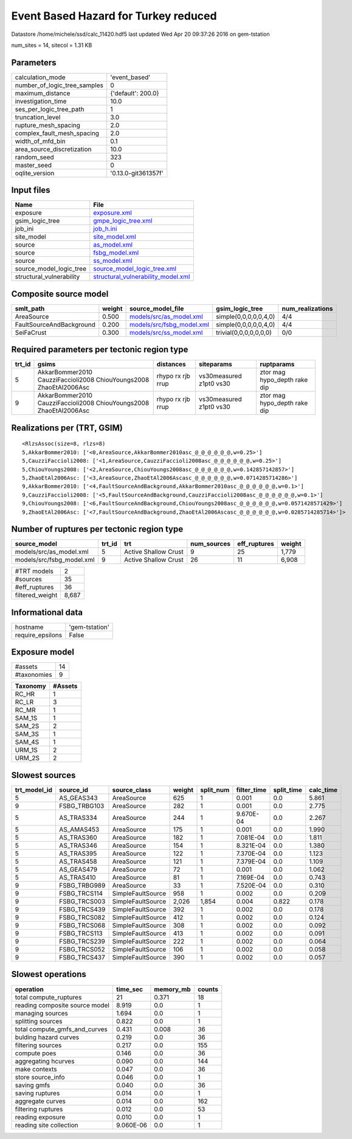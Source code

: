 Event Based Hazard for Turkey reduced
=====================================

Datastore /home/michele/ssd/calc_11420.hdf5 last updated Wed Apr 20 09:37:26 2016 on gem-tstation

num_sites = 14, sitecol = 1.31 KB

Parameters
----------
============================ ===================
calculation_mode             'event_based'      
number_of_logic_tree_samples 0                  
maximum_distance             {'default': 200.0} 
investigation_time           10.0               
ses_per_logic_tree_path      1                  
truncation_level             3.0                
rupture_mesh_spacing         2.0                
complex_fault_mesh_spacing   2.0                
width_of_mfd_bin             0.1                
area_source_discretization   10.0               
random_seed                  323                
master_seed                  0                  
oqlite_version               '0.13.0-git361357f'
============================ ===================

Input files
-----------
======================== ==========================================================================
Name                     File                                                                      
======================== ==========================================================================
exposure                 `exposure.xml <exposure.xml>`_                                            
gsim_logic_tree          `gmpe_logic_tree.xml <gmpe_logic_tree.xml>`_                              
job_ini                  `job_h.ini <job_h.ini>`_                                                  
site_model               `site_model.xml <site_model.xml>`_                                        
source                   `as_model.xml <as_model.xml>`_                                            
source                   `fsbg_model.xml <fsbg_model.xml>`_                                        
source                   `ss_model.xml <ss_model.xml>`_                                            
source_model_logic_tree  `source_model_logic_tree.xml <source_model_logic_tree.xml>`_              
structural_vulnerability `structural_vulnerability_model.xml <structural_vulnerability_model.xml>`_
======================== ==========================================================================

Composite source model
----------------------
======================== ====== ======================================================== ====================== ================
smlt_path                weight source_model_file                                        gsim_logic_tree        num_realizations
======================== ====== ======================================================== ====================== ================
AreaSource               0.500  `models/src/as_model.xml <models/src/as_model.xml>`_     simple(0,0,0,0,0,4,0)  4/4             
FaultSourceAndBackground 0.200  `models/src/fsbg_model.xml <models/src/fsbg_model.xml>`_ simple(0,0,0,0,0,4,0)  4/4             
SeiFaCrust               0.300  `models/src/ss_model.xml <models/src/ss_model.xml>`_     trivial(0,0,0,0,0,0,0) 0/0             
======================== ====== ======================================================== ====================== ================

Required parameters per tectonic region type
--------------------------------------------
====== ================================================================== ================= ======================= ============================
trt_id gsims                                                              distances         siteparams              ruptparams                  
====== ================================================================== ================= ======================= ============================
5      AkkarBommer2010 CauzziFaccioli2008 ChiouYoungs2008 ZhaoEtAl2006Asc rhypo rx rjb rrup vs30measured z1pt0 vs30 ztor mag hypo_depth rake dip
9      AkkarBommer2010 CauzziFaccioli2008 ChiouYoungs2008 ZhaoEtAl2006Asc rhypo rx rjb rrup vs30measured z1pt0 vs30 ztor mag hypo_depth rake dip
====== ================================================================== ================= ======================= ============================

Realizations per (TRT, GSIM)
----------------------------

::

  <RlzsAssoc(size=8, rlzs=8)
  5,AkkarBommer2010: ['<0,AreaSource,AkkarBommer2010asc_@_@_@_@_@_@,w=0.25>']
  5,CauzziFaccioli2008: ['<1,AreaSource,CauzziFaccioli2008asc_@_@_@_@_@_@,w=0.25>']
  5,ChiouYoungs2008: ['<2,AreaSource,ChiouYoungs2008asc_@_@_@_@_@_@,w=0.142857142857>']
  5,ZhaoEtAl2006Asc: ['<3,AreaSource,ZhaoEtAl2006Ascasc_@_@_@_@_@_@,w=0.0714285714286>']
  9,AkkarBommer2010: ['<4,FaultSourceAndBackground,AkkarBommer2010asc_@_@_@_@_@_@,w=0.1>']
  9,CauzziFaccioli2008: ['<5,FaultSourceAndBackground,CauzziFaccioli2008asc_@_@_@_@_@_@,w=0.1>']
  9,ChiouYoungs2008: ['<6,FaultSourceAndBackground,ChiouYoungs2008asc_@_@_@_@_@_@,w=0.0571428571429>']
  9,ZhaoEtAl2006Asc: ['<7,FaultSourceAndBackground,ZhaoEtAl2006Ascasc_@_@_@_@_@_@,w=0.0285714285714>']>

Number of ruptures per tectonic region type
-------------------------------------------
========================= ====== ==================== =========== ============ ======
source_model              trt_id trt                  num_sources eff_ruptures weight
========================= ====== ==================== =========== ============ ======
models/src/as_model.xml   5      Active Shallow Crust 9           25           1,779 
models/src/fsbg_model.xml 9      Active Shallow Crust 26          11           6,908 
========================= ====== ==================== =========== ============ ======

=============== =====
#TRT models     2    
#sources        35   
#eff_ruptures   36   
filtered_weight 8,687
=============== =====

Informational data
------------------
================ ==============
hostname         'gem-tstation'
require_epsilons False         
================ ==============

Exposure model
--------------
=========== ==
#assets     14
#taxonomies 9 
=========== ==

======== =======
Taxonomy #Assets
======== =======
RC_HR    1      
RC_LR    3      
RC_MR    1      
SAM_1S   1      
SAM_2S   2      
SAM_3S   1      
SAM_4S   1      
URM_1S   2      
URM_2S   2      
======== =======

Slowest sources
---------------
============ ============ ================= ====== ========= =========== ========== =========
trt_model_id source_id    source_class      weight split_num filter_time split_time calc_time
============ ============ ================= ====== ========= =========== ========== =========
5            AS_GEAS343   AreaSource        625    1         0.001       0.0        5.861    
9            FSBG_TRBG103 AreaSource        282    1         0.001       0.0        2.775    
5            AS_TRAS334   AreaSource        244    1         9.670E-04   0.0        2.267    
5            AS_AMAS453   AreaSource        175    1         0.001       0.0        1.990    
5            AS_TRAS360   AreaSource        182    1         7.081E-04   0.0        1.811    
5            AS_TRAS346   AreaSource        154    1         8.321E-04   0.0        1.380    
5            AS_TRAS395   AreaSource        122    1         7.370E-04   0.0        1.123    
5            AS_TRAS458   AreaSource        121    1         7.379E-04   0.0        1.109    
5            AS_GEAS479   AreaSource        72     1         0.001       0.0        1.062    
5            AS_TRAS410   AreaSource        81     1         7.169E-04   0.0        0.743    
9            FSBG_TRBG989 AreaSource        33     1         7.520E-04   0.0        0.310    
9            FSBG_TRCS114 SimpleFaultSource 958    1         0.002       0.0        0.209    
9            FSBG_TRCS003 SimpleFaultSource 2,026  1,854     0.004       0.822      0.178    
9            FSBG_TRCS439 SimpleFaultSource 392    1         0.002       0.0        0.178    
9            FSBG_TRCS082 SimpleFaultSource 412    1         0.002       0.0        0.124    
9            FSBG_TRCS068 SimpleFaultSource 308    1         0.002       0.0        0.092    
9            FSBG_TRCS113 SimpleFaultSource 413    1         0.002       0.0        0.091    
9            FSBG_TRCS239 SimpleFaultSource 222    1         0.002       0.0        0.064    
9            FSBG_TRCS052 SimpleFaultSource 106    1         0.002       0.0        0.058    
9            FSBG_TRCS437 SimpleFaultSource 390    1         0.002       0.0        0.057    
============ ============ ================= ====== ========= =========== ========== =========

Slowest operations
------------------
============================== ========= ========= ======
operation                      time_sec  memory_mb counts
============================== ========= ========= ======
total compute_ruptures         21        0.371     18    
reading composite source model 8.919     0.0       1     
managing sources               1.694     0.0       1     
splitting sources              0.822     0.0       1     
total compute_gmfs_and_curves  0.431     0.008     36    
bulding hazard curves          0.219     0.0       36    
filtering sources              0.217     0.0       155   
compute poes                   0.146     0.0       36    
aggregating hcurves            0.090     0.0       144   
make contexts                  0.047     0.0       36    
store source_info              0.046     0.0       1     
saving gmfs                    0.040     0.0       36    
saving ruptures                0.014     0.0       1     
aggregate curves               0.014     0.0       162   
filtering ruptures             0.012     0.0       53    
reading exposure               0.010     0.0       1     
reading site collection        9.060E-06 0.0       1     
============================== ========= ========= ======